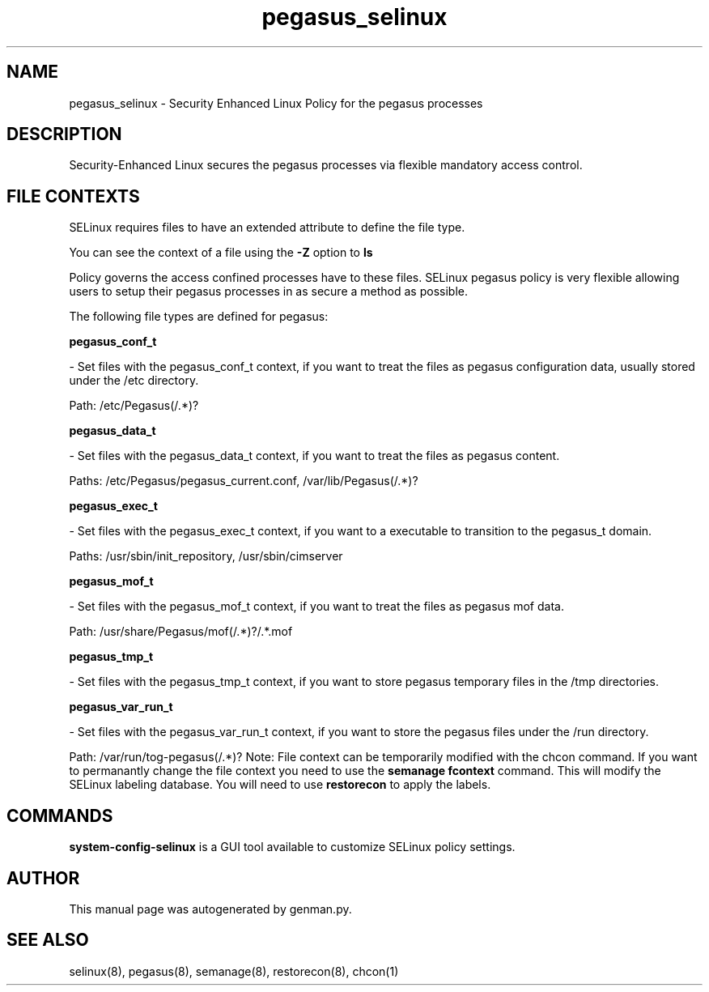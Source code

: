 .TH  "pegasus_selinux"  "8"  "pegasus" "dwalsh@redhat.com" "pegasus SELinux Policy documentation"
.SH "NAME"
pegasus_selinux \- Security Enhanced Linux Policy for the pegasus processes
.SH "DESCRIPTION"

Security-Enhanced Linux secures the pegasus processes via flexible mandatory access
control.  
.SH FILE CONTEXTS
SELinux requires files to have an extended attribute to define the file type. 
.PP
You can see the context of a file using the \fB\-Z\fP option to \fBls\bP
.PP
Policy governs the access confined processes have to these files. 
SELinux pegasus policy is very flexible allowing users to setup their pegasus processes in as secure a method as possible.
.PP 
The following file types are defined for pegasus:


.EX
.B pegasus_conf_t 
.EE

- Set files with the pegasus_conf_t context, if you want to treat the files as pegasus configuration data, usually stored under the /etc directory.

.br
Path: 
/etc/Pegasus(/.*)?

.EX
.B pegasus_data_t 
.EE

- Set files with the pegasus_data_t context, if you want to treat the files as pegasus content.

.br
Paths: 
/etc/Pegasus/pegasus_current\.conf, /var/lib/Pegasus(/.*)?

.EX
.B pegasus_exec_t 
.EE

- Set files with the pegasus_exec_t context, if you want to a executable to transition to the pegasus_t domain.

.br
Paths: 
/usr/sbin/init_repository, /usr/sbin/cimserver

.EX
.B pegasus_mof_t 
.EE

- Set files with the pegasus_mof_t context, if you want to treat the files as pegasus mof data.

.br
Path: 
/usr/share/Pegasus/mof(/.*)?/.*\.mof

.EX
.B pegasus_tmp_t 
.EE

- Set files with the pegasus_tmp_t context, if you want to store pegasus temporary files in the /tmp directories.


.EX
.B pegasus_var_run_t 
.EE

- Set files with the pegasus_var_run_t context, if you want to store the pegasus files under the /run directory.

.br
Path: 
/var/run/tog-pegasus(/.*)?
Note: File context can be temporarily modified with the chcon command.  If you want to permanantly change the file context you need to use the 
.B semanage fcontext 
command.  This will modify the SELinux labeling database.  You will need to use
.B restorecon
to apply the labels.

.SH "COMMANDS"

.PP
.B system-config-selinux 
is a GUI tool available to customize SELinux policy settings.

.SH AUTHOR	
This manual page was autogenerated by genman.py.

.SH "SEE ALSO"
selinux(8), pegasus(8), semanage(8), restorecon(8), chcon(1)
